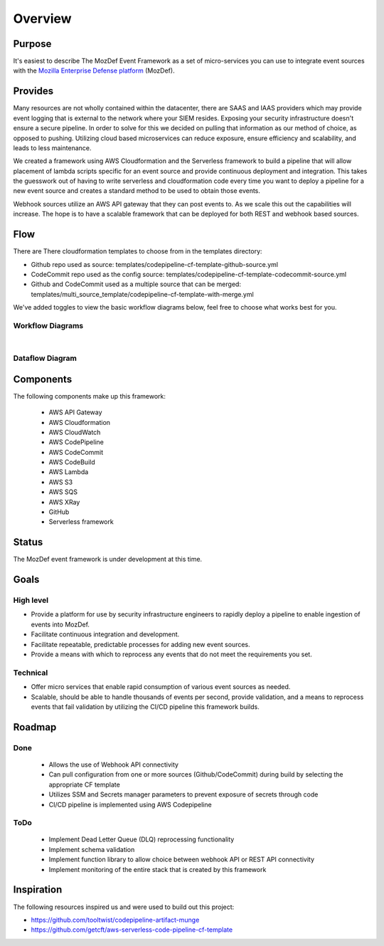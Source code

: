 Overview
========

Purpose
-------

It's easiest to describe The MozDef Event Framework as a set of micro-services you can use to integrate event sources with the `Mozilla Enterprise Defense platform <https://mozdef.readthedocs.io/en/latest/>`_ (MozDef).

Provides
--------

Many resources are not wholly contained within the datacenter, there are SAAS and IAAS providers which may provide event logging that is external to the network where your SIEM resides. 
Exposing your security infrastructure doesn't ensure a secure pipeline. In order to solve for this we decided on pulling that information as our method of choice, as opposed to pushing.
Utilizing cloud based microservices can reduce exposure, ensure efficiency and scalability, and leads to less maintenance.

We created a framework using AWS Cloudformation and the Serverless framework to build a pipeline that will allow placement of lambda scripts specific for an event source and provide continuous deployment and integration.
This takes the guesswork out of having to write serverless and cloudformation code every time  you want to deploy a pipeline for a new event source and creates a standard method to be used to obtain those events. 

Webhook sources utilize an AWS API gateway that they can post events to. As we scale this out the capabilities will increase.
The hope is to have a scalable framework that can be deployed for both REST and webhook based sources.

Flow
----

There are There cloudformation templates to choose from in the templates directory:

* Github repo used as source: templates/codepipeline-cf-template-github-source.yml
* CodeCommit repo used as the config source: templates/codepipeline-cf-template-codecommit-source.yml
* Github and CodeCommit used as a multiple source that can be merged: templates/multi_source_template/codepipeline-cf-template-with-merge.yml

We've added toggles to view the basic workflow diagrams below, feel free to choose what works best for you.

Workflow Diagrams
*****************

.. toggle-header::
    :header: **1. Using a Single Source Repo:**

      Workflow using a Single Source Repo Cloudformation Template

      .. image:: images/MozDef-Event-Framework_process_flow_single-source.png
         :width: 600
         :alt: High Level Overview of the Work/Process Flow Steps From Start to Finish


.. toggle-header::
    :header: **2. Using Multiple Source Repos:**

      Workflow using the Mutliple Source Repos w/ Merge Cloudformation Template

      .. image:: images/MozDef-Event-Framework_process_flow_multi-source.png
         :width: 600
         :alt: High Level Overview of the Work/Process Flow Steps From Start to Finish

|

Dataflow Diagram
*****************

.. toggle-header::
    :header: **Serverless Components and Data Flow:**

      Example Dataflow using Zoom's Webhook

      .. image:: images/mozdef_event_framework_dataflow.png
         :width: 600
         :alt: High Level Overview of the Work/Process Flow Steps From Start to Finish

Components
------------
The following components make up this framework:


   * AWS API Gateway
   * AWS Cloudformation
   * AWS CloudWatch
   * AWS CodePipeline
   * AWS CodeCommit
   * AWS CodeBuild
   * AWS Lambda
   * AWS S3
   * AWS SQS
   * AWS XRay
   * GitHub
   * Serverless framework

Status
------

The MozDef event framework is under development at this time.

Goals
-----

High level
**********

* Provide a platform for use by security infrastructure engineers to rapidly deploy a pipeline to enable ingestion of events into MozDef.
* Facilitate continuous integration and development.
* Facilitate repeatable, predictable processes for adding new event sources.
* Provide a means with which to reprocess any events that do not meet the requirements you set.

Technical
*********

* Offer micro services that enable rapid consumption of various event sources as needed.
* Scalable, should be able to handle thousands of events per second, provide validation, and a means to reprocess events that fail validation by utilizing the CI/CD pipeline this framework builds.

Roadmap
-------

Done
****

   * Allows the use of Webhook API connectivity
   * Can pull configuration from one or more sources (Github/CodeCommit) during build by selecting the appropriate CF template
   * Utilizes SSM and Secrets manager parameters to prevent exposure of secrets through code
   * CI/CD pipeline is implemented using AWS Codepipeline

ToDo
****

   * Implement Dead Letter Queue (DLQ) reprocessing functionality
   * Implement schema validation
   * Implement function library to allow choice between webhook API or REST API connectivity
   * Implement monitoring of the entire stack that is created by this framework

Inspiration
-----------
The following resources inspired us and were used to build out this project:

* https://github.com/tooltwist/codepipeline-artifact-munge
* https://github.com/getcft/aws-serverless-code-pipeline-cf-template

